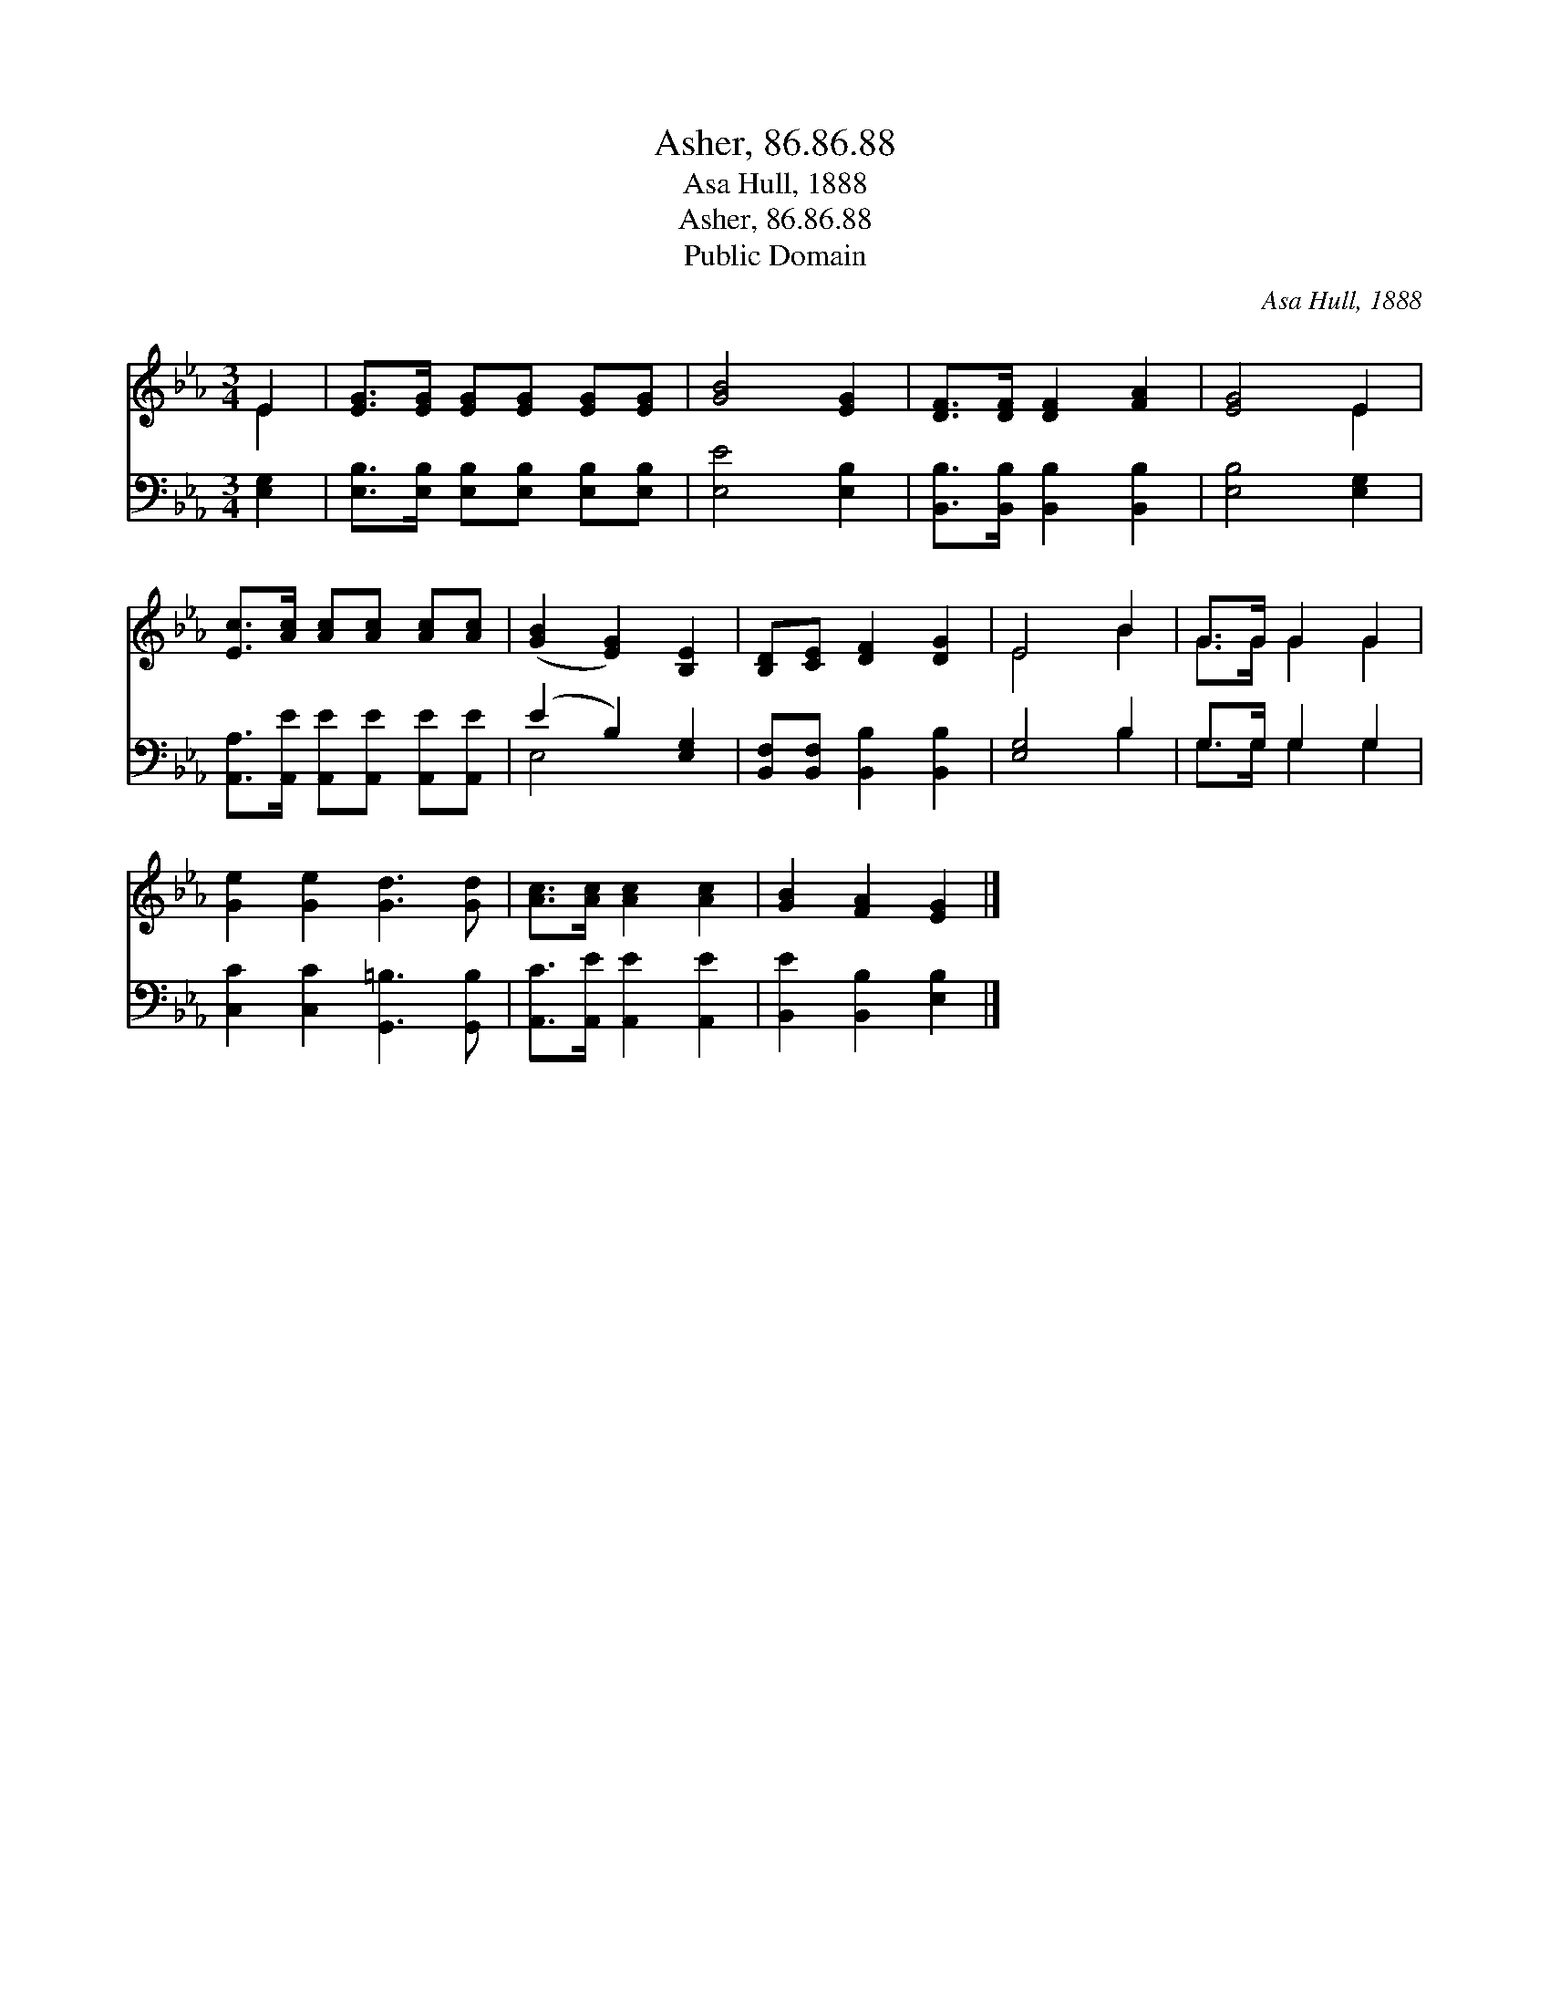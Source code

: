 X:1
T:Asher, 86.86.88
T:Asa Hull, 1888
T:Asher, 86.86.88
T:Public Domain
C:Asa Hull, 1888
Z:Public Domain
%%score ( 1 2 ) ( 3 4 )
L:1/8
M:3/4
K:Eb
V:1 treble 
V:2 treble 
V:3 bass 
V:4 bass 
V:1
 E2 | [EG]>[EG] [EG][EG] [EG][EG] | [GB]4 [EG]2 | [DF]>[DF] [DF]2 [FA]2 | [EG]4 E2 | %5
 [Ec]>[Ac] [Ac][Ac] [Ac][Ac] | ([GB]2 [EG]2) [B,E]2 | [B,D][CE] [DF]2 [DG]2 | E4 B2 | G>G G2 G2 | %10
 [Ge]2 [Ge]2 [Gd]3 [Gd] | [Ac]>[Ac] [Ac]2 [Ac]2 | [GB]2 [FA]2 [EG]2 |] %13
V:2
 E2 | x6 | x6 | x6 | x4 E2 | x6 | x6 | x6 | E4 B2 | G>G G2 G2 | x8 | x6 | x6 |] %13
V:3
 [E,G,]2 | [E,B,]>[E,B,] [E,B,][E,B,] [E,B,][E,B,] | [E,E]4 [E,B,]2 | %3
 [B,,B,]>[B,,B,] [B,,B,]2 [B,,B,]2 | [E,B,]4 [E,G,]2 | [A,,A,]>[A,,E] [A,,E][A,,E] [A,,E][A,,E] | %6
 (E2 B,2) [E,G,]2 | [B,,F,][B,,F,] [B,,B,]2 [B,,B,]2 | [E,G,]4 B,2 | G,>G, G,2 G,2 | %10
 [C,C]2 [C,C]2 [G,,=B,]3 [G,,B,] | [A,,C]>[A,,E] [A,,E]2 [A,,E]2 | [B,,E]2 [B,,B,]2 [E,B,]2 |] %13
V:4
 x2 | x6 | x6 | x6 | x6 | x6 | E,4 x2 | x6 | x4 B,2 | G,>G, G,2 G,2 | x8 | x6 | x6 |] %13

